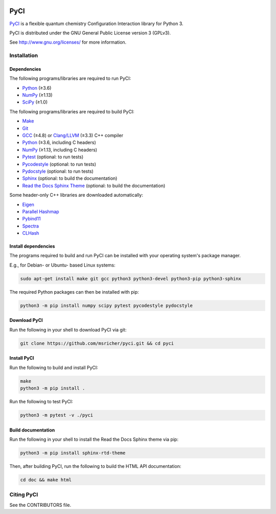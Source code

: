 ..
    : This file is part of PyCI.
    :
    : PyCI is free software: you can redistribute it and/or modify it under
    : the terms of the GNU General Public License as published by the Free
    : Software Foundation, either version 3 of the License, or (at your
    : option) any later version.
    :
    : PyCI is distributed in the hope that it will be useful, but WITHOUT
    : ANY WARRANTY; without even the implied warranty of MERCHANTABILITY or
    : FITNESS FOR A PARTICULAR PURPOSE. See the GNU General Public License
    : for more details.
    :
    : You should have received a copy of the GNU General Public License
    : along with PyCI. If not, see <http://www.gnu.org/licenses/>.

|Python 3|

PyCI
====

PyCI_ is a flexible quantum chemistry Configuration Interaction library for Python 3.

PyCI is distributed under the GNU General Public License version 3 (GPLv3).

See http://www.gnu.org/licenses/ for more information.

Installation
------------

Dependencies
~~~~~~~~~~~~

The following programs/libraries are required to run PyCI:

-  Python_ (≥3.6)
-  NumPy_ (≥1.13)
-  SciPy_ (≥1.0)

The following programs/libraries are required to build PyCI:

-  Make_
-  Git_
-  GCC_ (≥4.8) or `Clang/LLVM`_ (≥3.3) C++ compiler
-  Python_ (≥3.6, including C headers)
-  NumPy_ (≥1.13, including C headers)
-  Pytest_ (optional: to run tests)
-  Pycodestyle_ (optional: to run tests)
-  Pydocstyle_ (optional: to run tests)
-  Sphinx_ (optional: to build the documentation)
-  `Read the Docs Sphinx Theme`__ (optional: to build the documentation)

__ Sphinx-RTD-Theme_

Some header-only C++ libraries are downloaded automatically:

-  Eigen_
-  `Parallel Hashmap`__
-  Pybind11_
-  Spectra_
-  CLHash_

__ Parallel-Hashmap_

Install dependencies
~~~~~~~~~~~~~~~~~~~~

The programs required to build and run PyCI can be installed with your operating system's package
manager.

E.g., for Debian- or Ubuntu- based Linux systems:

.. code:: shell

    sudo apt-get install make git gcc python3 python3-devel python3-pip python3-sphinx

The required Python packages can then be installed with pip:

.. code:: shell

    python3 -m pip install numpy scipy pytest pycodestyle pydocstyle

Download PyCI
~~~~~~~~~~~~~

Run the following in your shell to download PyCI via git:

.. code:: shell

    git clone https://github.com/msricher/pyci.git && cd pyci

Install PyCI
~~~~~~~~~~~~

Run the following to build and install PyCI:

.. code:: shell

    make
    python3 -m pip install .

Run the following to test PyCI:

.. code:: shell

    python3 -m pytest -v ./pyci

Build documentation
~~~~~~~~~~~~~~~~~~~

Run the following in your shell to install the Read the Docs Sphinx theme via pip:

.. code:: shell

    python3 -m pip install sphinx-rtd-theme

Then, after building PyCI, run the following to build the HTML API documentation:

.. code:: shell

    cd doc && make html

Citing PyCI
-----------

See the CONTRIBUTORS file.

.. _Eigen:              http://eigen.tuxfamily.org/
.. _GCC:                http://gcc.gnu.org/
.. _Git:                http://git-scm.com/
.. _Make:               http://gnu.org/software/make/
.. _NumPy:              http://numpy.org/
.. _Parallel-Hashmap:   http://github.com/greg7mdp/parallel-hashmap/
.. _PyCI:               http://github.com/msricher/PyCI/
.. _Pybind11:           http://pybind11.readthedocs.io/en/stable/
.. _Pycodestyle:        http://pycodestyle.pycqa.org/en/latest/
.. _Pydocstyle:         http://www.pydocstyle.org/en/latest/
.. _Pytest:             http://docs.pytest.org/en/latest/
.. _Python:             http://python.org/
.. _SciPy:              http://docs.scipy.org/doc/scipy/reference/
.. _Spectra:            http://spectralib.org/
.. _Sphinx-RTD-Theme:   http://sphinx-rtd-theme.readthedocs.io/
.. _Sphinx:             http://sphinx-doc.org/
.. _CLHash:             https://github.com/lemire/clhash/
.. _`Clang/LLVM`:       http://clang.llvm.org/

.. |Python 3| image:: http://img.shields.io/badge/python-3-blue.svg
   :target: https://docs.python.org/3.8/
